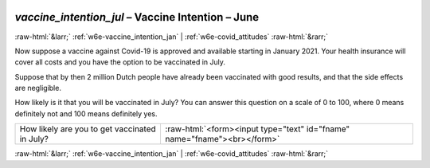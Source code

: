 .. _w6e-vaccine_intention_jul: 

 
 .. role:: raw-html(raw) 
        :format: html 
 
`vaccine_intention_jul` – Vaccine Intention – June
========================================================================== 


:raw-html:`&larr;` :ref:`w6e-vaccine_intention_jan` | :ref:`w6e-covid_attitudes` :raw-html:`&rarr;` 
 

Now suppose a vaccine against Covid-19 is approved and available starting in January 2021. Your health insurance will cover all costs and you have the option to be vaccinated in July. 

Suppose that by then 2 million Dutch people have already been vaccinated with good results, and that the side effects are negligible. 

How likely is it that you will be vaccinated in July? You can answer this question on a scale of 0 to 100, where 0 means definitely not and 100 means definitely yes.
 
.. csv-table:: 
   :delim: | 
 
           How likely are you to get vaccinated in July? | :raw-html:`<form><input type="text" id="fname" name="fname"><br></form>` 

.. image:: ../_screenshots/w6-vaccine_intention_jul.png 


:raw-html:`&larr;` :ref:`w6e-vaccine_intention_jan` | :ref:`w6e-covid_attitudes` :raw-html:`&rarr;` 
 
